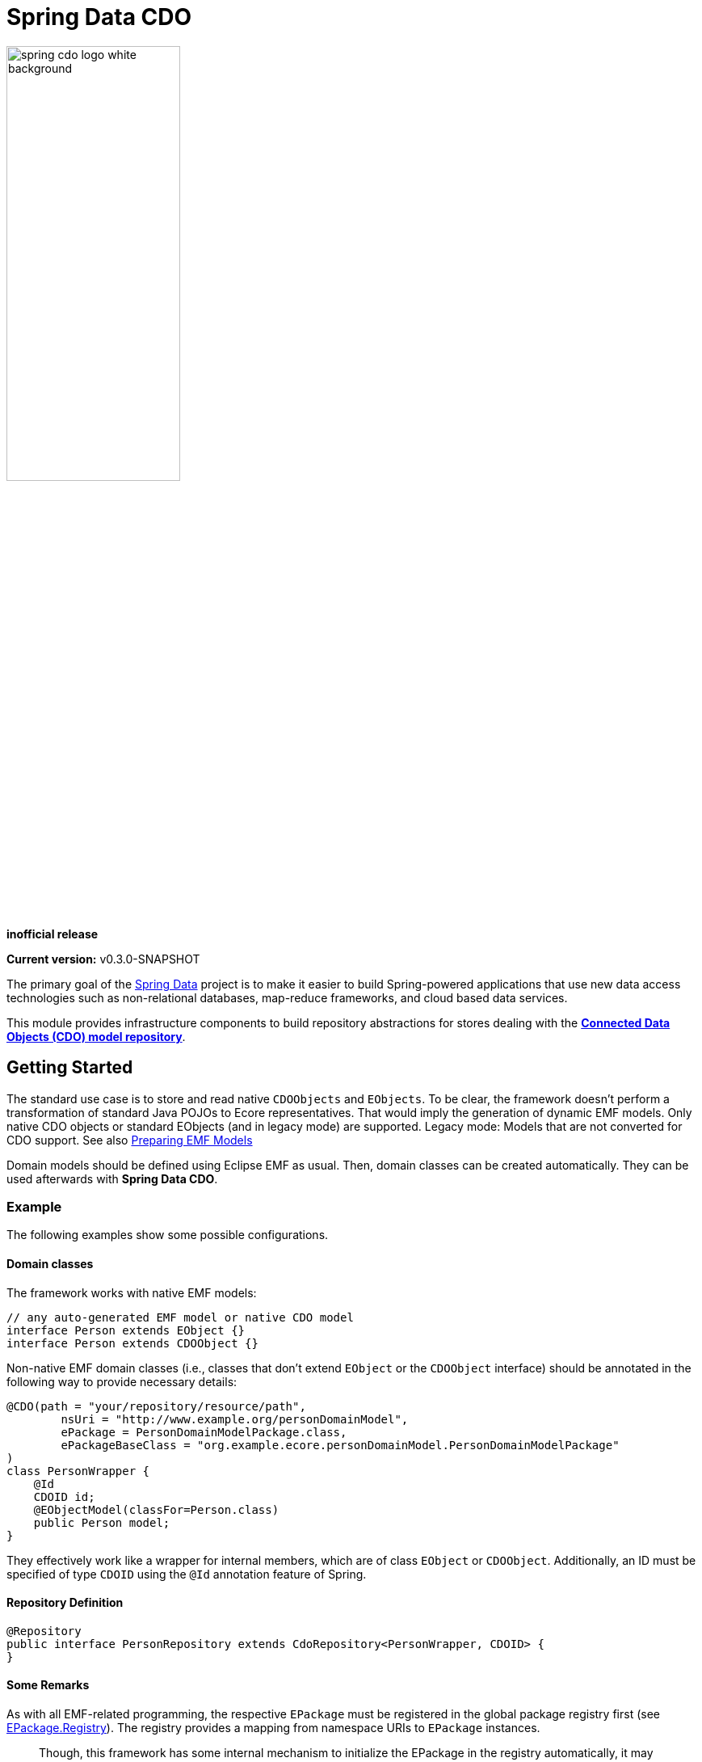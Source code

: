= Spring Data CDO

image::./src/main/asciidoc/images/spring-cdo-logo-white-background.png[width=50%,scalewidth=6cm]

*inofficial release*

*Current version:* v0.3.0-SNAPSHOT

The primary goal of the https://projects.spring.io/spring-data[Spring Data] project is to make it easier to build Spring-powered applications that use new data access technologies such as non-relational databases, map-reduce frameworks, and cloud based data services.

This module provides infrastructure components to build repository abstractions for stores dealing with the
https://www.eclipse.org/cdo/[*Connected Data Objects (CDO) model repository*].

== Getting Started

The standard use case is to store and read native `CDOObjects` and `EObjects`.
To be clear, the framework doesn't perform a transformation of standard Java POJOs to Ecore representatives.
That would imply the generation of dynamic EMF models.
Only native CDO objects or standard EObjects (and in legacy mode) are supported.
Legacy mode: Models that are not converted for CDO support.
See also https://wiki.eclipse.org/CDO/Preparing_EMF_Models[Preparing EMF Models]

Domain models should be defined using Eclipse EMF as usual.
Then, domain classes can be created automatically.
They can be used afterwards with *Spring Data CDO*.

=== Example

The following examples show some possible configurations.

==== Domain classes

The framework works with native EMF models:

[source,java]
----
// any auto-generated EMF model or native CDO model
interface Person extends EObject {}
interface Person extends CDOObject {}
----

Non-native EMF domain classes (i.e., classes that don't extend `EObject` or the `CDOObject` interface) should be annotated in the following way to provide necessary details:

[source,java]
----
@CDO(path = "your/repository/resource/path",
        nsUri = "http://www.example.org/personDomainModel",
        ePackage = PersonDomainModelPackage.class,
        ePackageBaseClass = "org.example.ecore.personDomainModel.PersonDomainModelPackage"
)
class PersonWrapper {
    @Id
    CDOID id;
    @EObjectModel(classFor=Person.class)
    public Person model;
}
----

They effectively work like a wrapper for internal members, which are of class `EObject` or `CDOObject`. Additionally, an ID must be specified of type `CDOID` using the `@Id` annotation feature of Spring. 

==== Repository Definition

[source,java]
----
@Repository
public interface PersonRepository extends CdoRepository<PersonWrapper, CDOID> {
}
----

==== Some Remarks

As with all EMF-related programming, the respective `EPackage` must be registered in the global package registry first (see https://download.eclipse.org/modeling/emf/emf/javadoc/2.9.0/[EPackage.Registry]). The registry provides a mapping from namespace URIs to `EPackage` instances.

> Though, this framework has some internal mechanism to initialize the EPackage in the registry automatically, it may not always find it.

We advise to initialize the corresponding `EPackage` that is going to be used with this framework by using standard mechanisms of EMF:

[source,java]
----
    @BeforeClass
    public static void beforeClass() throws Exception {
        PersonDomainModelPackageImpl.init();
        // Or: EPackage.Registry.INSTANCE.put("http://www.example.org/personDomainModel", PersonDomainModelPackage.eINSTANCE);

        // This statement should not fail:
        EPackage ePackage = EPackage.Registry.INSTANCE.getEPackage("http://www.example.org/personDomainModel");
        Assert.notNull(ePackage, "Model Package couldn't be found in the EPackage Registry.");
    }
----


=== Events

If needed, one can listen to specific events emitted by some repository actions for adding extended behavior.
Events are implemented for Delete, Save and Insert operations, including "after" and "before" notions for fine-grained control.

=== Maven configuration

Add the Maven dependency:

[source,xml]
----
<dependency>
  <groupId>org.springframework.data</groupId>
  <artifactId>spring-data-cdo</artifactId>
  <version>0.3.0-SNAPSHOT</version>
</dependency>
----

== Building from Source

You don’t need to build from source to use Spring Data (binaries in https://repo.spring.io[repo.spring.io]), but if you want to try out the latest and greatest, Spring Data can be easily built with the https://github.com/takari/maven-wrapper[maven wrapper].
You also need JDK 1.8.

[source,bash]
----
 $ ./mvnw clean install -DskipTests
----

If you want to build with the regular `mvn` command, you will need https://maven.apache.org/run-maven/index.html[Maven v3.5.0 or above].

=== Building reference documentation

Building the documentation builds also the project without running tests.

[source,bash]
----
 $ ./mvnw clean install -DskipTests -Pdistribute
----

The generated documentation is available from `target/site/reference/html/index.html`.
The Maven profile `distribute` is provided by `spring-data-parent`.
For more information see link:https://github.com/spring-projects/spring-data-build[https://github.com/spring-projects/spring-data-build] on how to set up the Asciidoc documentation.

== Code of Conduct

This project is governed by the link:CODE_OF_CONDUCT.adoc[Spring Code of Conduct].
By participating, you are expected to uphold this code of conduct.
Please report unacceptable behavior to dominik.grzelak@tu-dresden.de.
